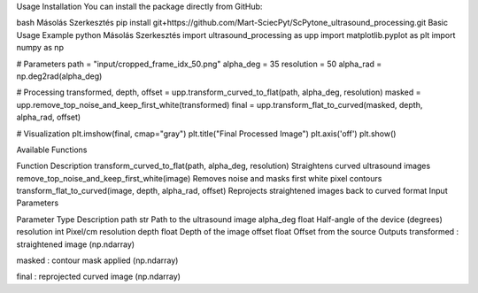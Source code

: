 Usage
Installation
You can install the package directly from GitHub:

bash
Másolás
Szerkesztés
pip install git+https://github.com/Mart-SciecPyt/ScPytone_ultrasound_processing.git
Basic Usage Example
python
Másolás
Szerkesztés
import ultrasound_processing as upp
import matplotlib.pyplot as plt
import numpy as np

# Parameters
path = "input/cropped_frame_idx_50.png"
alpha_deg = 35
resolution = 50
alpha_rad = np.deg2rad(alpha_deg)

# Processing
transformed, depth, offset = upp.transform_curved_to_flat(path, alpha_deg, resolution)
masked = upp.remove_top_noise_and_keep_first_white(transformed)
final = upp.transform_flat_to_curved(masked, depth, alpha_rad, offset)

# Visualization
plt.imshow(final, cmap="gray")
plt.title("Final Processed Image")
plt.axis('off')
plt.show()

Available Functions

Function	Description
transform_curved_to_flat(path, alpha_deg, resolution)	Straightens curved ultrasound images
remove_top_noise_and_keep_first_white(image)	Removes noise and masks first white pixel contours
transform_flat_to_curved(image, depth, alpha_rad, offset)	Reprojects straightened images back to curved format
Input Parameters

Parameter	Type	Description
path	str	Path to the ultrasound image
alpha_deg	float	Half-angle of the device (degrees)
resolution	int	Pixel/cm resolution
depth	float	Depth of the image
offset	float	Offset from the source
Outputs
transformed : straightened image (np.ndarray)

masked : contour mask applied (np.ndarray)

final : reprojected curved image (np.ndarray)
